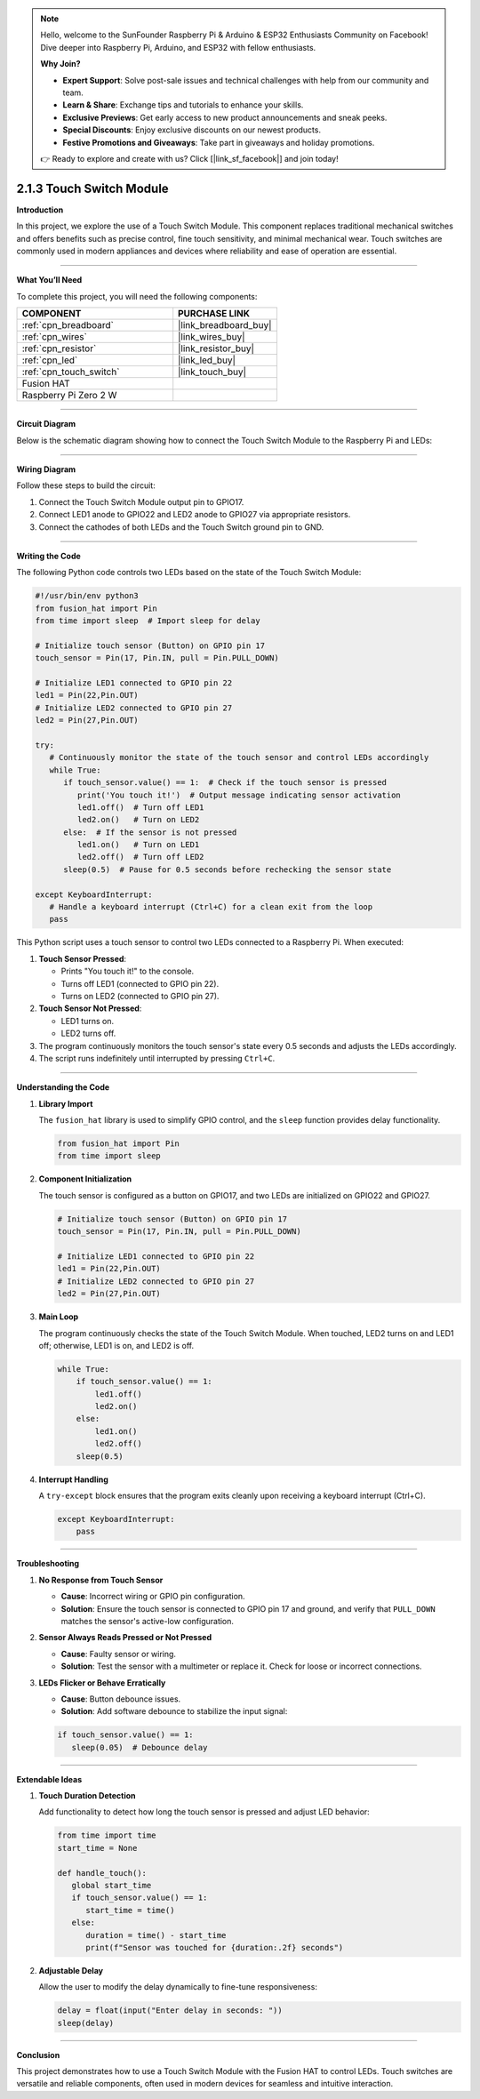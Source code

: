 .. note::

    Hello, welcome to the SunFounder Raspberry Pi & Arduino & ESP32 Enthusiasts Community on Facebook! Dive deeper into Raspberry Pi, Arduino, and ESP32 with fellow enthusiasts.

    **Why Join?**

    - **Expert Support**: Solve post-sale issues and technical challenges with help from our community and team.
    - **Learn & Share**: Exchange tips and tutorials to enhance your skills.
    - **Exclusive Previews**: Get early access to new product announcements and sneak peeks.
    - **Special Discounts**: Enjoy exclusive discounts on our newest products.
    - **Festive Promotions and Giveaways**: Take part in giveaways and holiday promotions.

    👉 Ready to explore and create with us? Click [|link_sf_facebook|] and join today!

.. _2.1.3_py:

2.1.3 Touch Switch Module
================================

**Introduction**

In this project, we explore the use of a Touch Switch Module. This component replaces traditional mechanical switches and offers benefits such as precise control, fine touch sensitivity, and minimal mechanical wear. Touch switches are commonly used in modern appliances and devices where reliability and ease of operation are essential.

----------------------------------------------

**What You’ll Need**

To complete this project, you will need the following components:

.. list-table::
    :widths: 30 20
    :header-rows: 1

    *   - COMPONENT
        - PURCHASE LINK

    *   - :ref:`cpn_breadboard`
        - |link_breadboard_buy|
    *   - :ref:`cpn_wires`
        - |link_wires_buy|
    *   - :ref:`cpn_resistor`
        - |link_resistor_buy|
    *   - :ref:`cpn_led`
        - |link_led_buy|
    *   - :ref:`cpn_touch_switch`
        - |link_touch_buy|
    *   - Fusion HAT
        - 
    *   - Raspberry Pi Zero 2 W
        -


----------------------------------------------

**Circuit Diagram**

Below is the schematic diagram showing how to connect the Touch Switch Module to the Raspberry Pi and LEDs:

.. image:: img/fzz/2.1.3_sch.png
   :width: 800
   :align: center

----------------------------------------------

**Wiring Diagram**

Follow these steps to build the circuit:

1. Connect the Touch Switch Module output pin to GPIO17.
2. Connect LED1 anode to GPIO22 and LED2 anode to GPIO27 via appropriate resistors.
3. Connect the cathodes of both LEDs and the Touch Switch ground pin to GND.

.. image:: img/fzz/2.1.3_bb.png
   :width: 800
   :align: center



----------------------------------------------

**Writing the Code**

The following Python code controls two LEDs based on the state of the Touch Switch Module:


.. raw:: html

   <run></run>


.. code-block:: python

   #!/usr/bin/env python3
   from fusion_hat import Pin  
   from time import sleep  # Import sleep for delay

   # Initialize touch sensor (Button) on GPIO pin 17
   touch_sensor = Pin(17, Pin.IN, pull = Pin.PULL_DOWN) 

   # Initialize LED1 connected to GPIO pin 22
   led1 = Pin(22,Pin.OUT)
   # Initialize LED2 connected to GPIO pin 27
   led2 = Pin(27,Pin.OUT)

   try:
      # Continuously monitor the state of the touch sensor and control LEDs accordingly
      while True:
         if touch_sensor.value() == 1:  # Check if the touch sensor is pressed
            print('You touch it!')  # Output message indicating sensor activation
            led1.off()  # Turn off LED1
            led2.on()   # Turn on LED2
         else:  # If the sensor is not pressed
            led1.on()   # Turn on LED1
            led2.off()  # Turn off LED2
         sleep(0.5)  # Pause for 0.5 seconds before rechecking the sensor state

   except KeyboardInterrupt:
      # Handle a keyboard interrupt (Ctrl+C) for a clean exit from the loop
      pass


This Python script uses a touch sensor to control two LEDs connected to a Raspberry Pi. When executed:

1. **Touch Sensor Pressed**:

   - Prints "You touch it!" to the console.
   - Turns off LED1 (connected to GPIO pin 22).
   - Turns on LED2 (connected to GPIO pin 27).

2. **Touch Sensor Not Pressed**:

   - LED1 turns on.
   - LED2 turns off.

3. The program continuously monitors the touch sensor's state every 0.5 seconds and adjusts the LEDs accordingly.

4. The script runs indefinitely until interrupted by pressing ``Ctrl+C``.

----------------------------------------------


**Understanding the Code**

1. **Library Import**

   The ``fusion_hat`` library is used to simplify GPIO control, and the ``sleep`` function provides delay functionality.

   .. code-block:: python

      from fusion_hat import Pin  
      from time import sleep 

2. **Component Initialization**

   The touch sensor is configured as a button on GPIO17, and two LEDs are initialized on GPIO22 and GPIO27.

   .. code-block:: python

      # Initialize touch sensor (Button) on GPIO pin 17
      touch_sensor = Pin(17, Pin.IN, pull = Pin.PULL_DOWN) 

      # Initialize LED1 connected to GPIO pin 22
      led1 = Pin(22,Pin.OUT)
      # Initialize LED2 connected to GPIO pin 27
      led2 = Pin(27,Pin.OUT)

3. **Main Loop**

   The program continuously checks the state of the Touch Switch Module. When touched, LED2 turns on and LED1 off; otherwise, LED1 is on, and LED2 is off.

   .. code-block:: python

       while True:
           if touch_sensor.value() == 1:
               led1.off()
               led2.on()
           else:
               led1.on()
               led2.off()
           sleep(0.5)

4. **Interrupt Handling**

   A ``try-except`` block ensures that the program exits cleanly upon receiving a keyboard interrupt (Ctrl+C).

   .. code-block:: python

       except KeyboardInterrupt:
           pass

----------------------------------------------

**Troubleshooting**

1. **No Response from Touch Sensor**  

   - **Cause**: Incorrect wiring or GPIO pin configuration.  
   - **Solution**: Ensure the touch sensor is connected to GPIO pin 17 and ground, and verify that ``PULL_DOWN`` matches the sensor's active-low configuration.

2. **Sensor Always Reads Pressed or Not Pressed**  

   - **Cause**: Faulty sensor or wiring.  
   - **Solution**: Test the sensor with a multimeter or replace it. Check for loose or incorrect connections.


3. **LEDs Flicker or Behave Erratically**  

   - **Cause**: Button debounce issues.  
   - **Solution**: Add software debounce to stabilize the input signal:

   .. code-block:: python

      if touch_sensor.value() == 1:
         sleep(0.05)  # Debounce delay


----------------------------------------------

**Extendable Ideas**

1. **Touch Duration Detection**  

   Add functionality to detect how long the touch sensor is pressed and adjust LED behavior:

   .. code-block:: python

      from time import time
      start_time = None

      def handle_touch():
         global start_time
         if touch_sensor.value() == 1:
            start_time = time()
         else:
            duration = time() - start_time
            print(f"Sensor was touched for {duration:.2f} seconds")

2. **Adjustable Delay**  

   Allow the user to modify the delay dynamically to fine-tune responsiveness:

   .. code-block:: python

      delay = float(input("Enter delay in seconds: "))
      sleep(delay)


----------------------------------------------

**Conclusion**

This project demonstrates how to use a Touch Switch Module with the Fusion HAT to control LEDs. Touch switches are versatile and reliable components, often used in modern devices for seamless and intuitive interaction.
